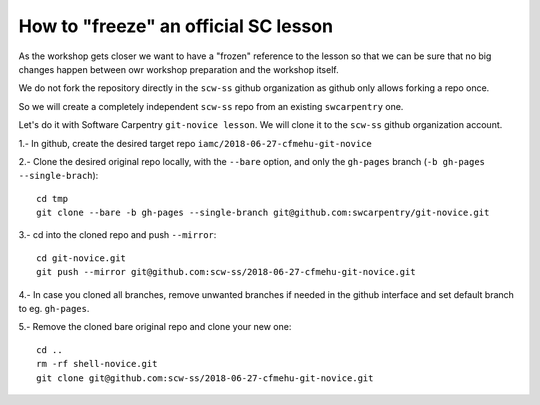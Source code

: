 #####################################
How to "freeze" an official SC lesson
#####################################

As the workshop gets closer we want to have a "frozen" reference to the lesson
so that we can be sure that no big changes happen between owr workshop
preparation and the workshop itself.

We do not fork the repository directly in the ``scw-ss`` github organization as
github only allows forking a repo once.

So we will create a completely independent ``scw-ss`` repo from an existing ``swcarpentry`` one.

Let's do it with Software Carpentry ``git-novice lesson``. We will clone it to the ``scw-ss`` github organization account.


1.- In github, create the desired target repo ``iamc/2018-06-27-cfmehu-git-novice``

2.- Clone the desired original repo locally, with the ``--bare`` option, and only the
``gh-pages`` branch (``-b gh-pages --single-brach``)::

    cd tmp
    git clone --bare -b gh-pages --single-branch git@github.com:swcarpentry/git-novice.git

3.- cd into the cloned repo and push ``--mirror``::

    cd git-novice.git
    git push --mirror git@github.com:scw-ss/2018-06-27-cfmehu-git-novice.git

4.- In case you cloned all branches, remove unwanted branches if needed in the github interface and set default branch to eg. ``gh-pages``.

5.- Remove the cloned bare original repo and clone your new one::

    cd ..
    rm -rf shell-novice.git
    git clone git@github.com:scw-ss/2018-06-27-cfmehu-git-novice.git



